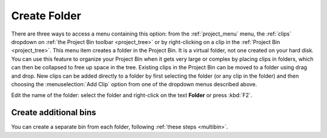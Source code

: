 .. metadata-placeholder

   :authors: - Claus Christensen
             - Yuri Chornoivan
             - Ttguy (https://userbase.kde.org/User:Ttguy)
             - Bushuev (https://userbase.kde.org/User:Bushuev)
             - Jack (https://userbase.kde.org/User:Jack)
             - Carl Schwan <carl@carlschwan.eu>

   :license: Creative Commons License SA 4.0


.. _create_folder:

Create Folder
=============


There are three ways to access a menu containing this option: from the :ref:`project_menu` menu, the :ref:`clips` dropdown on :ref:`the Project Bin toolbar <project_tree>` or by right-clicking on a clip in the :ref:`Project Bin <project_tree>`. This menu item creates a folder in the Project Bin. It is a virtual folder, not one created on your hard disk.  You can use this feature to organize your Project Bin when it gets very large or complex by placing clips in folders, which can then be collapsed to free up space in the tree. Existing clips in the Project Bin can be moved to a folder using drag and drop. New clips can be added directly to a folder by first selecting the folder (or any clip in the folder) and then choosing the :menuselection:`Add Clip` option from one of the dropdown menus described above.

.. image:: /images/Kdenlive_Create_folder.png
  :align: center

Edit the name of the folder: select the folder and right-click on the text **Folder** or press :kbd:`F2`.

Create additional bins
----------------------

.. versionadded:: 21.12

You can create a separate bin from each folder, following :ref:`these steps <multibin>`.

